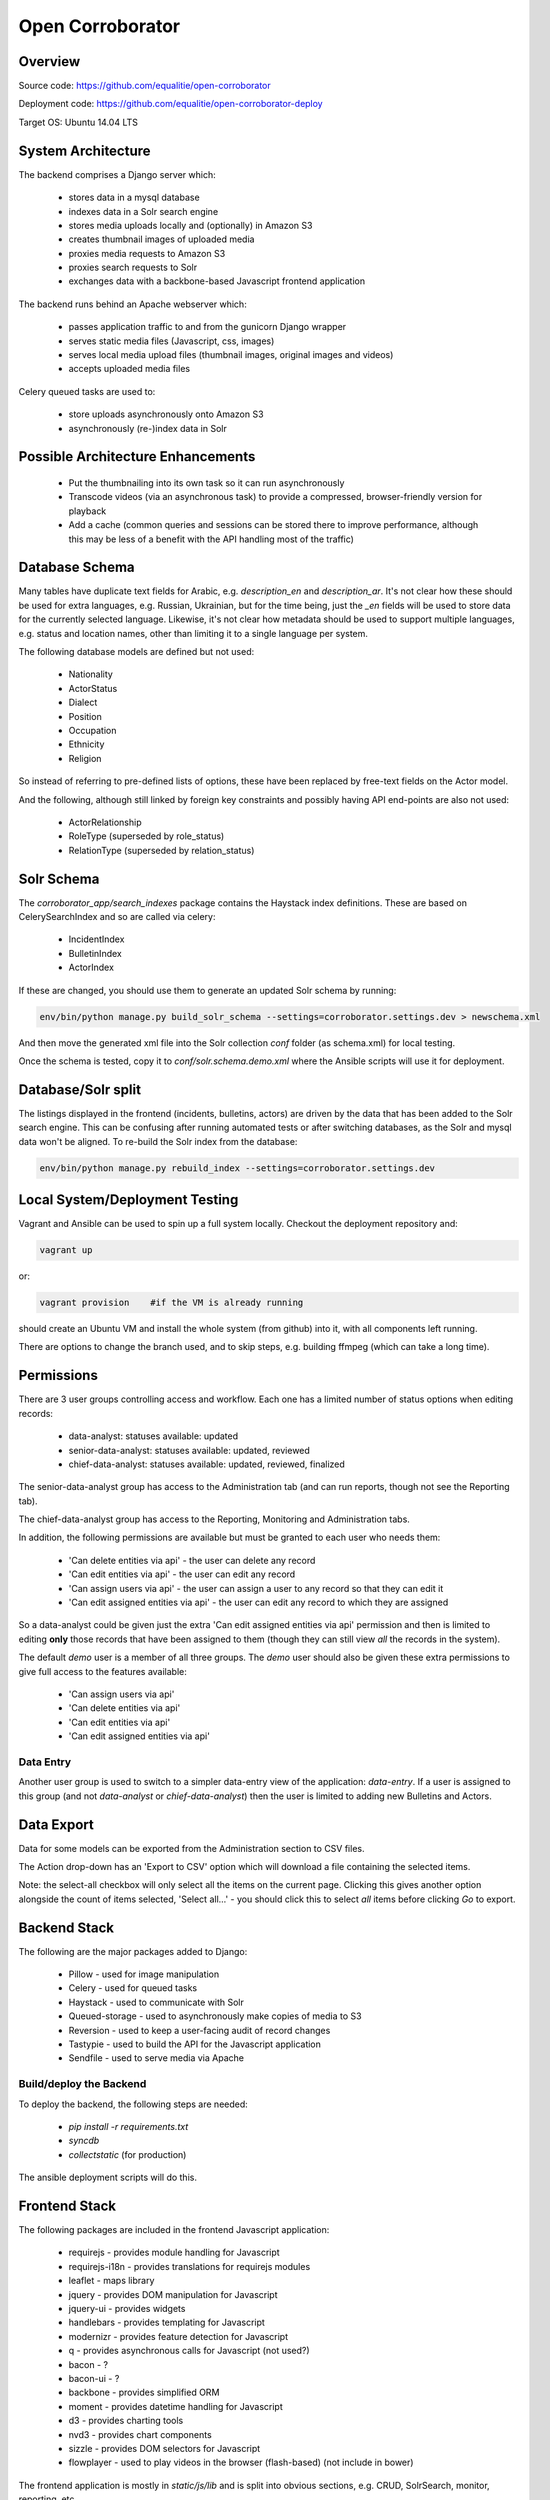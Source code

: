 Open Corroborator
=================

Overview
--------
Source code: https://github.com/equalitie/open-corroborator

Deployment code: https://github.com/equalitie/open-corroborator-deploy

Target OS: Ubuntu 14.04 LTS

System Architecture
-------------------

.. image:: images/oc.png

The backend comprises a Django server which:

  * stores data in a mysql database
  * indexes data in a Solr search engine
  * stores media uploads locally and (optionally) in Amazon S3
  * creates thumbnail images of uploaded media
  * proxies media requests to Amazon S3
  * proxies search requests to Solr
  * exchanges data with a backbone-based Javascript frontend application

The backend runs behind an Apache webserver which:

  * passes application traffic to and from the gunicorn Django wrapper
  * serves static media files (Javascript, css, images)
  * serves local media upload files (thumbnail images, original images and videos)
  * accepts uploaded media files

Celery queued tasks are used to:

  * store uploads asynchronously onto Amazon S3
  * asynchronously (re-)index data in Solr


Possible Architecture Enhancements
----------------------------------

  * Put the thumbnailing into its own task so it can run asynchronously
  * Transcode videos (via an asynchronous task) to provide a compressed, browser-friendly
    version for playback
  * Add a cache (common queries and sessions can be stored there to improve performance, although
    this may be less of a benefit with the API handling most of the traffic)

Database Schema
---------------

.. image:: images/oc_data.png

Many tables have duplicate text fields for Arabic, e.g. `description_en` and `description_ar`. It's not clear
how these should be used for extra languages, e.g. Russian, Ukrainian, but for the time being, just the
`_en` fields will be used to store data for the currently selected language.
Likewise, it's not clear how metadata should be used to support multiple languages, e.g. status and location names,
other than limiting it to a single language per system.

The following database models are defined but not used:

  * Nationality
  * ActorStatus
  * Dialect
  * Position
  * Occupation
  * Ethnicity
  * Religion

So instead of referring to pre-defined lists of options, these have been replaced by free-text fields
on the Actor model.

And the following, although still linked by foreign key constraints and possibly having API end-points are also not used:

  * ActorRelationship
  * RoleType (superseded by role_status)
  * RelationType (superseded by relation_status)

Solr Schema
-----------
The `corroborator_app/search_indexes` package contains the Haystack index definitions. These are based on CelerySearchIndex
and so are called via celery:

  * IncidentIndex
  * BulletinIndex
  * ActorIndex

If these are changed, you should use them to generate an updated Solr schema by running:

.. code:: console

    env/bin/python manage.py build_solr_schema --settings=corroborator.settings.dev > newschema.xml

And then move the generated xml file into the Solr collection `conf` folder (as schema.xml) for local testing.

Once the schema is tested, copy it to `conf/solr.schema.demo.xml` where the Ansible scripts will use it for deployment.

Database/Solr split
---------------------
The listings displayed in the frontend (incidents, bulletins, actors) are driven by the data that has been
added to the Solr search engine.
This can be confusing after running automated tests or after switching databases, as the Solr and mysql data
won't be aligned. To re-build the Solr index from the database:

.. code:: console

    env/bin/python manage.py rebuild_index --settings=corroborator.settings.dev

Local System/Deployment Testing
-------------------------------
Vagrant and Ansible can be used to spin up a full system locally. Checkout the deployment repository and:

.. code:: console

    vagrant up

or:

.. code:: console

    vagrant provision    #if the VM is already running

should create an Ubuntu VM and install the whole system (from github) into it, with all components left running.

There are options to change the branch used, and to skip steps, e.g. building ffmpeg (which can take a long time).

Permissions
-----------
There are 3 user groups controlling access and workflow. Each one has a limited number of status options when editing records:

  * data-analyst: statuses available: updated
  * senior-data-analyst: statuses available: updated, reviewed
  * chief-data-analyst: statuses available: updated, reviewed, finalized

The senior-data-analyst group has access to the Administration tab (and can run reports, though not see the Reporting tab).

The chief-data-analyst group has access to the Reporting, Monitoring and Administration tabs.

In addition, the following permissions are available but must be granted to each user who needs them:

  * 'Can delete entities via api' - the user can delete any record
  * 'Can edit entities via api' - the user can edit any record
  * 'Can assign users via api' - the user can assign a user to any record so that they can edit it

  * 'Can edit assigned entities via api' - the user can edit any record to which they are assigned

So a data-analyst could be given just the extra 'Can edit assigned entities via api' permission and then is limited
to editing **only** those records that have been assigned to them (though they can still view *all* the records in the system).

The default `demo` user is a member of all three groups. The `demo` user should also be given these
extra permissions to give full access to the features available:

  * 'Can assign users via api'
  * 'Can delete entities via api'
  * 'Can edit entities via api'
  * 'Can edit assigned entities via api'

Data Entry
..........
Another user group is used to switch to a simpler data-entry view of the application: `data-entry`. If a user is
assigned to this group (and not `data-analyst` or `chief-data-analyst`) then the user is limited to adding new Bulletins
and Actors.

Data Export
-----------
Data for some models can be exported from the Administration section to CSV files.

The Action drop-down has an 'Export to CSV' option which will download a file containing the selected items.

Note: the select-all checkbox will only select all the items on the current page. Clicking this gives another option
alongside the count of items selected, 'Select all...' - you should click this to select *all* items before
clicking `Go` to export.

Backend Stack
-------------
The following are the major packages added to Django:

  * Pillow - used for image manipulation
  * Celery - used for queued tasks
  * Haystack - used to communicate with Solr
  * Queued-storage - used to asynchronously make copies of media to S3
  * Reversion - used to keep a user-facing audit of record changes
  * Tastypie - used to build the API for the Javascript application
  * Sendfile - used to serve media via Apache

Build/deploy the Backend
........................
To deploy the backend, the following steps are needed:

  * `pip install -r requirements.txt`
  * `syncdb`
  * `collectstatic` (for production)

The ansible deployment scripts will do this.

Frontend Stack
--------------
The following packages are included in the frontend Javascript application:

  * requirejs - provides module handling for Javascript
  * requirejs-i18n - provides translations for requirejs modules
  * leaflet - maps library
  * jquery - provides DOM manipulation for Javascript
  * jquery-ui - provides widgets
  * handlebars - provides templating for Javascript
  * modernizr - provides feature detection for Javascript
  * q - provides asynchronous calls for Javascript (not used?)
  * bacon - ?
  * bacon-ui - ?
  * backbone - provides simplified ORM
  * moment - provides datetime handling for Javascript
  * d3 - provides charting tools
  * nvd3 - provides chart components
  * sizzle - provides DOM selectors for Javascript
  * flowplayer - used to play videos in the browser (flash-based) (not include in bower)

The frontend application is mostly in `static/js/lib` and is split into obvious sections,
e.g. CRUD, SolrSearch, monitor, reporting, etc.

It could be built into `dist/build-ar.js` although that seems to need to be built for each language
(assuming `ar` is the language code?) and the frontend language switching may need some more work
to support that.

Build/deploy the Frontend
-------------------------
The following tools are used for building the frontend Javascript application:

  * Node - runs Javascript
  * npm - node package manager
  * buster - test tools/modules
  * bower - provides package handling for Javascript
  * yeoman - runs other things?
  * grunt - runs other things
  * growl - user notifications
  * uglify - parser(?)/compressor/beautifier(?) for Javascript
  * grunt-handlebars - translates templates into Javascript
  * jshint - provides code checking for Javascript
  * karma - used for test running
  * yadda - used for testing
  * lodash - provides array, string, object handling for Javascript
  * etc.

Plus:

  * Ruby
  * rvm - ruby package manager
  * bundle - runs other things?
  * guard - runs other things?
  * compass - translate SASS to CSS

Before deploying the frontend, the following steps are needed:

  * `npm install`  #install a host of node modules
  * `bundle exec guard`  #translates SASS into CSS stylesheets (i.e. sass -> .css)
  * `grunt handlebars`  #translates templates into Javascript  (i.e. .tpl -> .js)
  * `grunt build`  #lints,tests and builds
  * commit the translated target files

The ansible deployment scripts won't do this
(though maybe they should - and then we could remove the target files from the repository?) - they
will simply deploy the pre-built, committed files.


New Translations
----------------
To add a new language:

Add the option to the language selector widget in `corroborator_app/templates/nav/top_menu.html`.

Add a line to the root dict.js, e.g.

.. code::

    'es': true

Each Javascript `static/lib` module has a **dict.js** containing a mapping of source to target strings
for the frontend application. These should be uploaded to Transifex along with an up-to-date `django.po` file.
From there, they can be translated to the target language and downloaded back into place.

To create a `django.po` for a new language, say `es`:

.. code:: console

    pushd corroborator_app
    django-admin.py makemessages -l es


Store the target `django.po` in a subdirectory for that language, e.g. `corroborator_app/locale_es/LC_MESSAGES/`
and then compile it (to a compress `.mo` format):

.. code:: console

    django-admin.py compilemessages

Store the translated `dict.js` files in the appropriate subdirectory for the module and language, e.g. `/static/js/lib/<module>/nls/es`

Note: currently, the format of the `dict.js` files is not accepted by Transifex.
The following changes needed to be made before uploading, and then reversed on downloading:

  * remove the `"'root': {"` and closing `}`
  * remove trailing `"ar": true` (true is not a string)
  * swap `"` and `'`

    * replace `"` with `
    * replace `'` with `"`
    * replace ` with `'`

  * replace `",    {"` with `"    {"`

See http://docs.transifex.com/formats/require-js/ for acceptable JSON formats.

Deployment/Ops
--------------
When deployed via the Ansible scripts, the following services and logs are available.

Services
........
To restart (or `start`/`stop`/`status`) the gunicorn service:

.. code:: console

    service corroborator-gunicorn restart

To restart (or `start`/`stop`/`status`) the celery service:

.. code:: console

    service corroborator-celery restart

To restart (or `start`/`stop`/`status`) the Solr service:

.. code:: console

    service jetty restart

Logs
....
The Solr logs are here:

    /usr/share/jetty/logs

The gunicorn log is here:

    /var/log/upstart/corroborator-gunicorn.log

The Celery log is here:

    /var/log/upstart/corroborator-celery.log

The Apache logs are here:

    /var/log/apache2/corroborator-access.log
    /var/log/apache2/corroborator-error.log

Data Locations
..............
The following volatile data should be included in any backup.

The local media files are stored here:

    /var/local/sites/corroborator/var/media/

There may also be media files on Amazon S3 if `QUEUED_STORAGE=True`.

The Solr index data is stored here:

    /var/local/solr/corroborator-search/data/

The mysql database is stored here:

    /var/lib/mysql/<dbname>

Although a mysql backup system should be used to backup the database, e.g. `mysqldump`.

